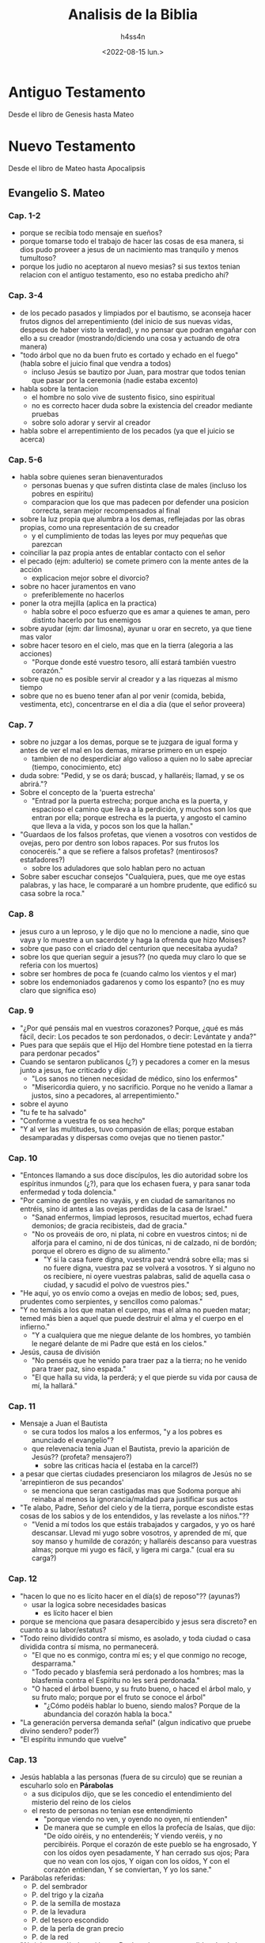 #+title:    Analisis de la Biblia
#+author:   h4ss4n
#+date:     <2022-08-15 lun.>

* Antiguo Testamento

Desde el libro de Genesis hasta Mateo

* Nuevo Testamento

Desde el libro de Mateo hasta Apocalipsis

** Evangelio S. Mateo

*** Cap. 1-2
- porque se recibia todo mensaje en sueños?
- porque tomarse todo el trabajo de hacer las cosas de esa manera, si dios pudo proveer a jesus de un nacimiento mas tranquilo y menos tumultoso?
- porque los judio no aceptaron al nuevo mesias? si sus textos tenian relacion con el antiguo testamento, eso no estaba predicho ahi?

*** Cap. 3-4
- de los pecado pasados y limpiados por el bautismo, se aconseja hacer frutos dignos del arrepentimiento (del inicio de sus nuevas vidas, despeus de haber visto la verdad), y no pensar que podran engañar con ello a su creador (mostrando/diciendo una cosa y actuando de otra manera)
- "todo árbol que no da buen fruto es cortado y echado en el fuego" (habla sobre el juicio final que vendra a todos)
  + incluso Jesús se bautizo por Juan, para mostrar que todos tenian que pasar por la ceremonia (nadie estaba excento)
- habla sobre la tentacion
  + el hombre no solo vive de sustento fisico, sino espiritual
  + no es correcto hacer duda sobre la existencia del creador mediante pruebas
  + sobre solo adorar y servir al creador
- habla sobre el arrepentimiento de los pecados (ya que el juicio se acerca)

*** Cap. 5-6
- habla sobre quienes seran bienaventurados
  + personas buenas y que sufren distinta clase de males (incluso los pobres en espíritu)
  + comparacion que los que mas padecen por defender una posicion correcta, seran mejor recompensados al final
- sobre la luz propia que alumbra a los demas, reflejadas por las obras propias, como una representación de su creador
  + y el cumplimiento de todas las leyes por muy pequeñas que parezcan
- coinciliar la paz propia antes de entablar contacto con el señor
- el pecado (ejm: adulterio) se comete primero con la mente antes de la acción
  + explicacion mejor sobre el divorcio?
- sobre no hacer juramentos en vano
  + preferiblemente no hacerlos
- poner la otra mejilla (aplica en la practica)
  + habla sobre el poco esfuerzo que es amar a quienes te aman, pero distinto hacerlo por tus enemigos
- sobre ayudar (ejm: dar limosna), ayunar u orar en secreto, ya que tiene mas valor
- sobre hacer tesoro en el cielo, mas que en la tierra (alegoria a las acciones)
  + "Porque donde esté vuestro tesoro, allí estará también vuestro corazón."
- sobre que no es posible servir al creador y a las riquezas al mismo tiempo
- sobre que no es bueno tener afan al por venir (comida, bebida, vestimenta, etc), concentrarse en el dia a dia (que el señor proveera)

*** Cap. 7
- sobre no juzgar a los demas, porque se te juzgara de igual forma y antes de ver el mal en los demas, mirarse primero en un espejo
  - tambien de no desperdiciar algo valioso a quien no lo sabe apreciar (tiempo, conocimiento, etc)
- duda sobre: "Pedid, y se os dará; buscad, y hallaréis; llamad, y se os abrirá."?
- Sobre el concepto de la 'puerta estrecha'
  + "Entrad por la puerta estrecha; porque ancha es la puerta, y espacioso el camino que lleva a la perdición, y muchos son los que entran por ella; porque estrecha es la puerta, y angosto el camino que lleva a la vida, y pocos son los que la hallan."
- "Guardaos de los falsos profetas, que vienen a vosotros con vestidos de ovejas, pero por dentro son lobos rapaces. Por sus frutos los conoceréis." a que se refiere a falsos profetas? (mentirosos? estafadores?)
  + sobre los aduladores que solo hablan pero no actuan
- Sobre saber escuchar consejos "Cualquiera, pues, que me oye estas palabras, y las hace, le compararé a un hombre prudente, que edificó su casa sobre la roca."

*** Cap. 8
- jesus curo a un leproso, y le dijo que no lo mencione a nadie, sino que vaya y lo muestre a un sacerdote y haga la ofrenda que hizo Moises?
- sobre que paso con el criado del centurion que necesitaba ayuda?
- sobre los que querian seguir a jesus?? (no queda muy claro lo que se referia con los muertos)
- sobre ser hombres de poca fe (cuando calmo los vientos y el mar)
- sobre los endemoniados gadarenos y como los espanto? (no es muy claro que significa eso)

*** Cap. 9
- "¿Por qué pensáis mal en vuestros corazones? Porque, ¿qué es más fácil, decir: Los pecados te son perdonados, o decir: Levántate y anda?"
- Pues para que sepáis que el Hijo del Hombre tiene potestad en la tierra para perdonar pecados"
- Cuando se sentaron publicanos (¿?) y pecadores a comer en la mesus junto a jesus, fue criticado y dijo:
  + "Los sanos no tienen necesidad de médico, sino los enfermos"
  + "Misericordia quiero, y no sacrificio. Porque no he venido a llamar a justos, sino a pecadores, al arrepentimiento."
- sobre el ayuno
- "tu fe te ha salvado"
- "Conforme a vuestra fe os sea hecho"
- "Y al ver las multitudes, tuvo compasión de ellas; porque estaban desamparadas y dispersas como ovejas que no tienen pastor."

*** Cap. 10
- "Entonces llamando a sus doce discípulos, les dio autoridad sobre los espíritus inmundos (¿?), para que los echasen fuera, y para sanar toda enfermedad y toda dolencia."
- "Por camino de gentiles no vayáis, y en ciudad de samaritanos no entréis, sino id antes a las ovejas perdidas de la casa de Israel."
  + "Sanad enfermos, limpiad leprosos, resucitad muertos, echad fuera demonios; de gracia recibisteis, dad de gracia."
  + "No os proveáis de oro, ni plata, ni cobre en vuestros cintos; ni de alforja para el camino, ni de dos túnicas, ni de calzado, ni de bordón; porque el obrero es digno de su alimento."
    - "Y si la casa fuere digna, vuestra paz vendrá sobre ella; mas si no fuere digna, vuestra paz se volverá a vosotros. Y si alguno no os recibiere, ni oyere vuestras palabras, salid de aquella casa o ciudad, y sacudid el polvo de vuestros pies."
- "He aquí, yo os envío como a ovejas en medio de lobos; sed, pues, prudentes como serpientes, y sencillos como palomas."
- "Y no temáis a los que matan el cuerpo, mas el alma no pueden matar; temed más bien a aquel que puede destruir el alma y el cuerpo en el infierno."
  + "Y a cualquiera que me niegue delante de los hombres, yo también le negaré delante de mi Padre que está en los cielos."
- Jesús, causa de división
  + "No penséis que he venido para traer paz a la tierra; no he venido para traer paz, sino espada."
  + "El que halla su vida, la perderá; y el que pierde su vida por causa de mí, la hallará."

*** Cap. 11
- Mensaje a Juan el Bautista
  + se cura todos los malos a los enfermos, "y a los pobres es anunciado el evangelio"?
  + que relevenacia tenia Juan el Bautista, previo la aparición de Jesús?? (profeta? mensajero?)
    - sobre las criticas hacia el (estaba en la carcel?)
- a pesar que ciertas ciudades presenciaron los milagros de Jesús no se 'arrepintieron de sus pecandos'
  + se menciona que seran castigadas mas que Sodoma porque ahi reinaba al menos la ignorancia/maldad para justificar sus actos
- "Te alabo, Padre, Señor del cielo y de la tierra, porque escondiste estas cosas de los sabios y de los entendidos, y las revelaste a los niños."??
  + "Venid a mí todos los que estáis trabajados y cargados, y yo os haré descansar. Llevad mi yugo sobre vosotros, y aprended de mí, que soy manso y humilde de corazón; y hallaréis descanso para vuestras almas; porque mi yugo es fácil, y ligera mi carga." (cual era su carga?)

*** Cap. 12
- "hacen lo que no es lícito hacer en el día(s) de reposo"?? (ayunas?)
  + usar la logica sobre necesidades basicas
    - es lícito hacer el bien
- porque se menciona que pasara desapercibido y jesus sera discreto? en cuanto a su labor/estatus?
- "Todo reino dividido contra sí mismo, es asolado, y toda ciudad o casa dividida contra sí misma, no permanecerá.
  + "El que no es conmigo, contra mí es; y el que conmigo no recoge, desparrama."
  + "Todo pecado y blasfemia será perdonado a los hombres; mas la blasfemia contra el Espíritu no les será perdonada."
  + "O haced el árbol bueno, y su fruto bueno, o haced el árbol malo, y su fruto malo; porque por el fruto se conoce el árbol"
    - "¿Cómo podéis hablar lo bueno, siendo malos? Porque de la abundancia del corazón habla la boca."
- "La generación perversa demanda señal" (algun indicativo que pruebe divino sendero? poder?)
- "El espíritu inmundo que vuelve"

*** Cap. 13
- Jesús hablabla a las personas (fuera de su circulo) que se reunian a escuharlo solo en *Párabolas*
  + a sus dicipulos dijo, que se les concedio el entendimiento del misterio del reino de los cielos
  + el resto de personas no tenian ese entendimiento
    - "porque viendo no ven, y oyendo no oyen, ni entienden"
    - De manera que se cumple en ellos la profecía de Isaías, que dijo:
      "De oído oiréis, y no entenderéis;
      Y viendo veréis, y no percibiréis.
      Porque el corazón de este pueblo se ha engrosado,
      Y con los oídos oyen pesadamente,
      Y han cerrado sus ojos;
      Para que no vean con los ojos,
      Y oigan con los oídos,
      Y con el corazón entiendan,
      Y se conviertan,
      Y yo los sane."
- Parábolas referidas:
  + P. del sembrador
  + P. del trigo y la cizaña
  + P. de la semilla de mostaza
  + P. de la levadura
  + P. del tesoro escondido
  + P. de la perla de gran precio
  + P. de la red
- "Abriré en parábolas mi boca;
  Declararé cosas escondidas desde la fundación del mundo."
  + RELEER las parábolas para entender mejor

*** Cap. 14
- Matan a Juan el Bautista
- Jesús realiza el milagro de multiplicar la comida para 5000 y mas personas
- Jesús realiza el milagro de caminar sobre el agua

*** Cap. 15
- "Este pueblo de labios me honra;
  Mas su corazón está lejos de mí.
  Pues en vano me honran,
  Enseñando como doctrinas, mandamientos de hombres."
- Parábola: "son ciegos guías de ciegos; y si el ciego guiare al ciego, ambos caerán en el hoyo."
  + Habla acerca del veneno que puede salir de la boca para hacer perder el camino de la gente, incluso cometer pecados (malos pensamientos, los homicidios, los adulterios, las fornicaciones, los hurtos, los falsos testimonios, las blasfemias, etc).
- RELEER La fe de la mujer cananea

*** Cap. 16
- La demanda de una señal??
  + "La generación mala y adúltera demanda señal; pero señal no le será dada, sino la señal del profeta Jonás."
- Jesús habla sobre cuidarse de "la doctrina de los fariseos y de los saduceos."
- Jesús habla sobre edificar su iglesia y de darles las llaves de las puertas del cielo a Pedro.
- Jesús anuncia su muerte, y les dice a sus dicipulos:
  "Si alguno quiere venir en pos de mí, niéguese a sí mismo, y tome su cruz, y sígame. Porque todo el que quiera salvar su vida, la perderá; y todo el que pierda su vida por causa de mí, la hallará. Porque ¿qué aprovechará al hombre, si ganare todo el mundo, y perdiere su alma? ¿O qué recompensa dará el hombre por su alma?"

*** Cap. 17
- Jesús hablo en un monte con Moises y Elias (era Juan el bautista? un profeta que mataron sin saber)
  + les pidio a sus discipulos que no hablen de los visto hasta su resurreccion.
- Con fe nada sera imposible? (se necesita oracion y ayuno)

*** Cap. 18
- ¿Quien es el mayor en el reino de los cielos?
  + hace su comparacion con un niño (inocencia?) vs sus discipulos
- Habla que es preferible perder un ojo, mano o pie, que estar completo, si estos te llevan a cometer pecados.
- Parábola de la oveja perdida
- "... si tu hermano peca contra ti, ve y repréndele estando tú y él solos; si te oyere, has ganado a tu hermano."
  + "... todo lo que atéis en la tierra, será atado en el cielo; y todo lo que desatéis en la tierra, será desatado en el cielo."
- historia sobre el señor y la deuda del siervo y el consiervo (siervo del siervo)
  + "... perdonáis de todo corazón cada uno a su hermano sus ofensas"

*** Cap. 19
- Jesús habla sobre el divorcio:
  "Por esto el hombre dejará padre y madre, y se unirá a su mujer, y los dos serán una sola carne?
  Así que no son ya más dos, sino una sola carne; por tanto, lo que Dios juntó, no lo separe el hombre."
  + "... cualquiera que repudia a su mujer, salvo por causa de fornicación, y se casa con otra, adultera; y el que se casa con la repudiada, adultera."
  + "No todos son capaces de recibir esto" (matrimonio?)...  "sino aquellos a quienes es dado." ... "El que sea capaz de recibir esto, que lo reciba."
- De los niños es el reino de los cielos (por su inocencia?)
- Para entrar al reino de los cielos, llevar a cabo los mandamientos:
  No matarás.
  No adulterarás.
  No hurtarás.
  No dirás falso testimonio.
  Honra a tu padre y a tu madre.
  Amarás a tu prójimo como a ti mismo.
  + "es más fácil pasar un camello por el ojo de una aguja, que entrar un rico en el reino de Dios"

*** Cap. 20
- Los obreros de la viña (comparación con el reino de los cielos)
  + se conviene pagar/recompensar de cierta forma y a las personas aceptar o no
- Jesús anuncia su muerte por 3ra vez.
- "Sabéis que los gobernantes de las naciones se enseñorean de ellas, y los que son grandes ejercen sobre ellas potestad. Mas entre vosotros no será así, sino que el que quiera hacerse grande entre vosotros será vuestro servidor, y el que quiera ser el primero entre vosotros será vuestro siervo; como el Hijo del Hombre no vino para ser servido, sino para servir, y para dar su vida en rescate por muchos."

*** Cap. 21
- Jesús sabia que le deparaba el futuro, es adelantaba a los acontecimientos.
- Como fuente de sus milagros, revelaba "Y todo lo que pidiereis en oración, creyendo, lo recibiréis."
- Parábola de los dos hijos
  + Análisis sobre hacer las cosas, de mala manera y no hacerlas en absoluto?
- Parábola Los labradores malvados
  + "La piedra que desecharon los edificadores,
    Ha venido a ser cabeza del ángulo."
    "... Por tanto os digo, que el reino de Dios será quitado de vosotros,
    y será dado a gente que produzca los frutos de él."

*** Cap. 22
- Parábola de la fiesta de bodas
  + "Las bodas a la verdad están preparadas; mas los que fueron convidados no eran dignos."
- De Jesús era dicho que era amante de la verdad, y que enseñaba con la verdad el camino de Dios. Y con eso trataba a todos, ya que no juzgaba por la apariencia (alcurnia) de los hombres.
- "... en la resurrección ni se casarán ni se darán en casamiento, sino serán como los ángeles de Dios en el cielo"
- "Amarás al Señor tu Dios con todo tu corazón, y con toda tu alma, y con toda tu mente. Este es el primero y grande mandamiento. Y el segundo es semejante: Amarás a tu prójimo como a ti mismo. De estos dos mandamientos depende toda la ley y los profetas."
**** ¿De quién es hijo el Cristo?
- RELEER y ANALIZAR este verso.

*** Cap. 23
- "... el que se enaltece será humillado, y el que se humilla será enaltecido."
  + los escribas y fariseos actuaban mal hace un buen tiempo??
  + los llamaba hipócritas, decia que: "cerráis el reino de los cielos delante de los hombres; pues ni entráis vosotros, ni dejáis entrar a los que están entrando."
- "Pues el que jura por el altar, jura por él, y por todo lo que está sobre él; el que jura por el templo, jura por él, y por el que lo habita; y el que jura por el cielo, jura por el trono de Dios, y por aquel que está sentado en él."
  + "¡Guías ciegos, que coláis el mosquito, y tragáis el camello!" ??
  + "¡Serpientes, generación de víboras!"
- Decia "envío profetas y sabios y escribas; y de ellos, a unos mataréis y crucificaréis, y a otros azotaréis en vuestras sinagogas, y perseguiréis de ciudad en ciudad".

*** Cap. 24
- "... y por haberse multiplicado la maldad, el amor de muchos se enfriará. Mas el que persevere hasta el fin, este será salvo."
  + Jesús habla sobre lo que vendra antes del fin, de las guerras y desastres venideros, asi como falsos profetas
  + Se necesita contexto para la frase "... cuando veáis en el lugar santo la abominación desoladora de que habló el profeta Daniel... "
- La venida del Hijo del Hombre
  + "E inmediatamente después de la tribulación de aquellos días, el sol se oscurecerá,
    y la luna no dará su resplandor, y las estrellas caerán del cielo,
    y las potencias de los cielos serán conmovidas.
    Entonces aparecerá la señal del Hijo del Hombre en el cielo;
    y entonces lamentarán todas las tribus de la tierra,
    y verán al Hijo del Hombre viniendo sobre las nubes del cielo, con poder y gran gloria.
    Y enviará sus ángeles con gran voz de trompeta, y juntarán a sus escogidos,
    de los cuatro vientos, desde un extremo del cielo hasta el otro."
- Habla de la Parábola de la higuera, y como todo acontecera en el momento menos esperado.
  + pero que las señales seran el aviso de lo que esta por venir
  + asi mismo tomaran por sorpresa a los que hacen el bien y el mal
    + Referencia al RAPTO!?

*** Cap. 25
- Parábola de las diez vírgenes
- Parábola de los talentos
  + a que se refiere con talentos? es dinero??
- Habla de como se hara un juicio en las naciones, separando los buenos de los malos
  + y quienes ayudaron a los necesitados, como si se Jesús se tratara recibiran la gloria
  + mientras los que hicieron lo contrario, seran castigados

*** Cap. 26
- Habla como aviso a sus discipulos como lo iban a aprehender en la epoca de pascuas y su muerte se acercaba.
  + Menciono que este iba a ser negado por sus discipulos (3 veces por Pedro).
  + Tambien proclamo que iba a ser traicionado por uno de ellos (Judas).
- Tuvo su ultima cena (de pascuas), y más tarde fue a orar.
  + "Velad y orad, para que no entréis en tentación; el espíritu a la verdad está dispuesto, pero la carne es débil."
  + Advirtio que su captura es lo que tiene que pasar e dejo en claro que podia pedir ayuda divina, "¿Pero cómo entonces se cumplirían las Escrituras, de que es necesario que así se haga?"
- Se cumplio su arresto.

*** Cap. 27
- Judas se arrepintio de vender a Jesús y se mato, aun asi no cambio en nada lo que tenia que pasar.
- Se realizo un juicio en donde los viejos, sacedotes y escribas estaban confabulados.
  + Poncio Pilato como governador dirigio el juicio, pero al final fue el pueblo quien convencido decidio su muerte.
  + "Y respondiendo todo el pueblo, dijo: Su sangre sea sobre nosotros, y sobre nuestros hijos."
- Se cuenta la crucificción y muerte de Jesús.
  + Durante este tiempo sucedieron cosas que se pueden describir como *misticas*.
- Despues de su muerte, se dijo que recusitará en 3 dias.

*** Cap. 28 (por leer Cap. 29)
- Jesús resucito, y un angel fue a anunciar (a las Marias) en el lugar de su sepulcro del milagro.
  + Aviso que se encontraria con sus dicipulos en Galilea.
  + Hay un comentario que dice que los guardias avisaron de los sucedido (a los ancianos y sacerdotes)
    - pero fueron sobornados para decir que los dicipulos se llevaron el cuerpo en la noche (señalando que los judíos creen eso hasya el día de hoy).
- En el monte del encuentro Jesús les dijo:
  "Toda potestad me es dada en el cielo y en la tierra.
  Por tanto, id, y haced discípulos a todas las naciones,
  bautizándolos en el nombre del Padre, y del Hijo, y del Espíritu Santo;
  enseñándoles que guarden todas las cosas que os he mandado;
  y he aquí yo estoy con vosotros todos los días, hasta el fin del mundo.
  Amén."


** Evangelio S. Marcos

*** Cap. 1
- Se remarca desde la intro (la afirmación) sobre el titulo de Jesús, como hijo de Dios.
- "Como está escrito en Isaías el profeta:
He aquí yo envío mi mensajero delante de tu faz,
El cual preparará tu camino delante de ti.
Voz del que clama en el desierto:
Preparad el camino del Señor;
Enderezad sus sendas."
- Hay un resumen del bautizo, de como conseguia dicipulos y curaba enfermos.
  + Visto desde una perspectiva diferente, agregando cosas a la historia.

*** Cap. 2
- Se recapitula como Jesús curo a un paralitico.
  + queda la duda, tantas personas se acercaban a el para que los cure que ya no alcanzaban en su casa
  + en el caso del paralitico sus amigos/familiares treparon el techo
    - si fue igual su fe, acaso se reunieron asi cuando lo acusaron y crucificaron? o solo fue por interes??
- Los publicanos y pecadores (a quien se refiere? rameras, asesinos?) eran mal visto incluso por los judios??
- Analizar mejor *la pregunta sobre el ayuno*
- La necesidad vence a la costumbre religiosa, sobre *el dia del reposo*.

*** Cap. 3
- La historia de *el hombre de la mano seca* es una buena reflexión sobre el bien y el mal, sobre la tradición.
  + "¿Es lícito en los días de reposo hacer bien,
    o hacer mal; salvar la vida, o quitarla?
    Pero ellos callaban.
    Entonces, mirándolos alrededor con enojo,
    entristecido por la dureza de sus corazones"
    - los fariseos y herodianos mostraban soberbia, querian probar los /milagros/ que Jesús podia realizar
    - no les importaba si lo hacia o no, sino el hecha de que ponia a prueba su juicio y creencias
- Trataban de acusar la fuente de sus milagros calumniando el /Espíritu Santo/
  + les respondia en parábolas "¿Cómo puede Satanás echar fuera a Satanás?"
- "... todo aquel que hace la voluntad de Dios,
  ese es mi hermano, y mi hermana, y mi madre."

*** Cap. 4
- Con las parábolas posiblemente se queria evitar que solo vinieran creyentes dudoso.
  + siempre y cuando ganen el paraiso prometido, diran o apoyaran lo que sea
  + "... para que no se conviertan, y les sean perdonados los pecados."
- Parábolas referidas:
  + P. del sembrador
    - El sembrador es el que siembra la palabra.
    Las semillas que caen en distintos lugares,
    es en quienes se siembra la palabra.
    - Hay quienes pierden la palabra por Satanás,
      los que en momentos que se ponen a prueba la dejan
      los que se ven influenciados por el medio y la dejan
      y finalmente los que la reciben y rinde frutos.
  + No hay nada oculto que no haya de ser manifestado;
    ni escondido, que no haya de salir a luz.
  + Habia algunas comparaciones a semillas con el Reino de Dios.

*** Cap. 5
- Las personas que actuaban sin cordura (hablando solos, lastimandose, etc) eran considerados poseidos por demonios.
  + A los que Jesús podía sacar sin el menor problema.
- Tenia el poder de sanar e incluso revivir a los muertos.

*** Cap. 6
- Es un poco confuso la explicación de la muerte de Juan el Bautista, comparada a la anterior.
  + parece que el rey Herodes habla que lo revivieron (debido a los milagros que los dicipulos de Jesús podían hacer)
  + pero después se menciona la historia de como lo decapitaron
- Jesús realizó el milagro de multiplicar los panes y pescados
  + al realizar posteriormente el milágro de caminar sobre el mar asustó a sus discipulos
  + dice que se debió a que "estában endurecidos sus corazónes"

*** Cap. 7
- Al criticar los escribas y fariseos el que los discipulos de Jesús no se lavaron las manos para comer.
  + les respondia llamandolos hipócritas, citando a Isaías:
    "Este pueblo de labios me honra,
     Mas su corazón está lejos de mí.
     Pues en vano me honran,
     Enseñando como doctrinas mandamientos de hombres."
  + Refiriendose a que ellos tambien invalidaban mandamientos al anteponer sus tradiciones primero.
  + a la multitud que estába presente les hablo al respecto en forma de parábola:
    "Nada hay fuera del hombre que entre en él,
     que le pueda contaminar; pero lo que sale de él,
     eso es lo que contamina al hombre."
    - habla de lo que se ingiere y termina en la letrina
    - explicando que en cambio al salir del corazón salen
      "los malos pensamientos, los adulterios, las fornicaciones, los homicidios,
       los hurtos, las avaricias, las maldades, el engaño, la lascivia, la envidia,
       la maledicencia, la soberbia, la insensatez."

*** Cap. 8
- "¿No entendéis ni comprendéis? ¿Aún tenéis endurecido vuestro corazón? ¿Teniendo ojos no veis, y teniendo oídos no oís?"

*** Cap. 9
- "Si alguno quiere ser el primero (discipulo en importancia de Jesús), será el postrero de todos, y el servidor de todos."
  + "Y tomó a un niño, y lo puso en medio de ellos; y tomándole en sus brazos, les dijo:
    El que reciba en mi nombre a un niño como este, me recibe a mí; y el que a mí me recibe, no me recibe a mí sino al que me envió."
- "Si tu mano te fuere ocasión de caer, córtala; mejor te es entrar en la vida manco, que teniendo dos manos ir al infierno ...
  Y si tu pie te fuere ocasión de caer, córtalo; mejor te es entrar a la vida cojo, que teniendo dos pies ser echado en el infierno ...
  Y si tu ojo te fuere ocasión de caer, sácalo; mejor te es entrar en el reino de Dios con un ojo, que teniendo dos ojos ser echado al infierno, donde el gusano de ellos no muere, y el fuego nunca se apaga."

*** Cap. 10
- Jesús habla sobre el divorcio:
  + dice que debido a la *dureza de corazón* de las personas se escribrio ese mandmiento
  + "... al principio de la creación, varón y hembra los hizo Dios.
    Por esto dejará el hombre a su padre y a su madre, y se unirá a su mujer,
    y los dos serán una sola carne; así que no son ya más dos, sino uno.
    Por tanto, lo que Dios juntó, no lo separe el hombre."
    - que aque el que repudia a su pareja, para casarse con otra persona comete adulterio
- "el que no reciba el reino de Dios como un niño, no entrará en él."
- Jesús menciona como es dificil a los ricos entrar en el reino de los cielos
  + estan muy atados a sus posesiones materiales
- "... el Hijo del Hombre no vino para ser servido, sino para servir, y para dar su vida en rescate por muchos."

*** Cap. 11
- "... todo lo que pidiereis orando, creed que lo recibiréis, y os vendrá.
  Y cuando estéis orando, perdonad, si tenéis algo contra alguno,
  para que también vuestro Padre que está en los cielos os perdone a vosotros vuestras ofensas.
  Porque si vosotros no perdonáis, tampoco vuestro Padre que está en los cielos os perdonará vuestras ofensas."

*** Cap. 12
- Cuando no sepas si algo es correcto, recuerda que puedes errar al actuar por *ignorar las escrituras y el poder de Dios*.
  + "... que uno es Dios, y no hay otro fuera de él y el amarle con todo el corazón,
    con todo el entendimiento, con toda el alma, y con todas las fuerzas,
    y amar al prójimo como a uno mismo, es más que todos los holocaustos y sacrificios."

*** Cap. 13
- Jesús habla de las señales del fin, y aconseja:
  "Mirad, velad y orad; porque no sabéis cuándo será el tiempo."

*** Cap. 14
- Nos da otra perspectiva de la última cena.
- "Velad y orad, para que no entréis en tentación; el espíritu a la verdad está dispuesto, pero la carne es débil."

*** Cap. 15
- Recapitula lo visto en Mateo sobre la aprensión y muerte de Jesús, desde otra perspectiva.

*** Cap. 16
- Recapitula lo visto en Mateo sobre la resurrección y asención al cielo de Jesús, desde otra perspectiva.


** Evangelio S. Lucas

*** Cap. 1 (por leer Cap. 2)


** Adicional

*** Conocimiento
- La verdadera religión no se trata de ritos y costumbres, sino de seguir el camino el Dios (buscar la verdad).
- Todo depende de la teoria y la prática que apliques (con tus habitos).

*** Etapa llamada "el encuentro"
- cambia tu vida, sucede una sola vez
- vas a una lugar apartado (tipo retiro espiritual un fin de semana)
- te desconectas de todo trabajo, estudio, etc
- "vi a dios cara a cara y cambio mi alma", sientes su presencia
  + siempre que tu estes dispuesto a ir, no hay problema (cuesta $25)
  + tienes que ir de corazon y regresas con el corazon limpio

- si tu guardas rencor te haces daño a ti mismo

*** Canciones

**** Cantante:
Jesús Adrián Romero

**** Canción:
- El aire de tu casa
  + querer percibir su presencia al estar cerca y ser su amigo

- Que seas mi universo
  + buscar que el señor sea parte de tu vida/existencia (agape)


** Fuentes

+ [[https://my.bible.com/es/bible/149/MAT.3.RVR1960]]

